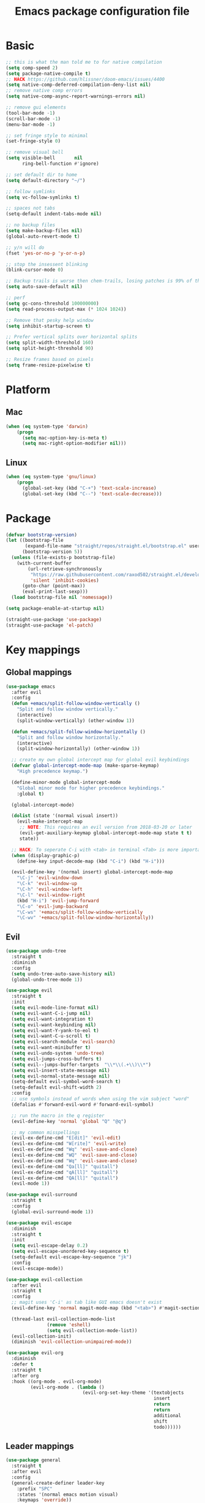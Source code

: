 #+TITLE: Emacs package configuration file
#+PROPERTY: header-args    :results silent

* Basic
#+BEGIN_SRC emacs-lisp
  ;; this is what the man told me to for native compilation
  (setq comp-speed 2)
  (setq package-native-compile t)
  ;; HACK https://github.com/hlissner/doom-emacs/issues/4400
  (setq native-comp-deferred-compilation-deny-list nil)
  ;; remove native comp errors
  (setq native-comp-async-report-warnings-errors nil)

  ;; remove gui elements
  (tool-bar-mode -1)
  (scroll-bar-mode -1)
  (menu-bar-mode -1)

  ;; set fringe style to minimal
  (set-fringe-style 0)

  ;; remove visual bell
  (setq visible-bell       nil
        ring-bell-function #'ignore)

  ;; set default dir to home
  (setq default-directory "~/")

  ;; follow symlinks
  (setq vc-follow-symlinks t)

  ;; spaces not tabs
  (setq-default indent-tabs-mode nil)

  ;; no backup files
  (setq make-backup-files nil)
  (global-auto-revert-mode t)

  ;; y/n will do
  (fset 'yes-or-no-p 'y-or-n-p)

  ;; stop the insessent blinking
  (blink-cursor-mode 0)

  ;; Backup trails is worse then chem-trails, losing patches is 99% of the time my fault
  (setq auto-save-default nil)

  ;; perf
  (setq gc-cons-threshold 100000000)
  (setq read-process-output-max (* 1024 1024))

  ;; Remove that pesky help window
  (setq inhibit-startup-screen t)

  ;; Prefer vertical splits over horizontal splits
  (setq split-width-threshold 160)
  (setq split-height-threshold 90)

  ;; Resize frames based on pixels
  (setq frame-resize-pixelwise t)
#+END_SRC

* Platform
** Mac
#+BEGIN_SRC  emacs-lisp
  (when (eq system-type 'darwin)
      (progn
        (setq mac-option-key-is-meta t)
        (setq mac-right-option-modifier nil)))
#+END_SRC

** Linux
#+begin_src emacs-lisp
  (when (eq system-type 'gnu/linux)
      (progn
        (global-set-key (kbd "C-+") 'text-scale-increase)
        (global-set-key (kbd "C--") 'text-scale-decrease)))
#+end_src

* Package
#+begin_src emacs-lisp
  (defvar bootstrap-version)
  (let ((bootstrap-file
         (expand-file-name "straight/repos/straight.el/bootstrap.el" user-emacs-directory))
        (bootstrap-version 5))
    (unless (file-exists-p bootstrap-file)
      (with-current-buffer
          (url-retrieve-synchronously
           "https://raw.githubusercontent.com/raxod502/straight.el/develop/install.el"
           'silent 'inhibit-cookies)
        (goto-char (point-max))
        (eval-print-last-sexp)))
    (load bootstrap-file nil 'nomessage))

  (setq package-enable-at-startup nil)

  (straight-use-package 'use-package)
  (straight-use-package 'el-patch)
#+end_src

* Key mappings
** Global mappings
#+begin_src emacs-lisp
  (use-package emacs
    :after evil
    :config
    (defun +emacs/split-follow-window-vertically ()
      "Split and follow window vertically."
      (interactive)
      (split-window-vertically) (other-window 1))

    (defun +emacs/split-follow-window-horizontally ()
      "Split and follow window horizontally."
      (interactive)
      (split-window-horizontally) (other-window 1))

    ;; create my own global intercept map for global evil keybindings
    (defvar global-intercept-mode-map (make-sparse-keymap)
      "High precedence keymap.")

    (define-minor-mode global-intercept-mode
      "Global minor mode for higher precedence keybindings."
      :global t)

    (global-intercept-mode)

    (dolist (state '(normal visual insert))
      (evil-make-intercept-map
       ;; NOTE: This requires an evil version from 2018-03-20 or later
       (evil-get-auxiliary-keymap global-intercept-mode-map state t t)
       state))

    ;; HACK: To seperate C-i with <tab> in terminal <Tab> is more important then C-i
    (when (display-graphic-p)
      (define-key input-decode-map (kbd "C-i") (kbd "H-i")))

    (evil-define-key '(normal insert) global-intercept-mode-map
      "\C-j" 'evil-window-down
      "\C-k" 'evil-window-up
      "\C-h" 'evil-window-left
      "\C-l" 'evil-window-right
      (kbd "H-i") 'evil-jump-forward
      "\C-o" 'evil-jump-backward
      "\C-ws" '+emacs/split-follow-window-vertically
      "\C-wv" '+emacs/split-follow-window-horizontally))
#+end_src

** Evil
#+BEGIN_SRC emacs-lisp
  (use-package undo-tree
    :straight t
    :diminish
    :config
    (setq undo-tree-auto-save-history nil)
    (global-undo-tree-mode 1))

  (use-package evil
    :straight t
    :init
    (setq evil-mode-line-format nil)
    (setq evil-want-C-i-jump nil)
    (setq evil-want-integration t)
    (setq evil-want-keybinding nil)
    (setq evil-want-Y-yank-to-eol t)
    (setq evil-want-C-u-scroll t)
    (setq evil-search-module 'evil-search)
    (setq evil-want-minibuffer t)
    (setq evil-undo-system 'undo-tree)
    (setq evil-jumps-cross-buffers t)
    (setq evil--jumps-buffer-targets  "\\*\\(.+\\)\\*")
    (setq evil-insert-state-message nil)
    (setq evil-normal-state-message nil)
    (setq-default evil-symbol-word-search t)
    (setq-default evil-shift-width 2)
    :config
    ;; use symbols instead of words when using the vim subject "word"
    (defalias #'forward-evil-word #'forward-evil-symbol)

    ;; run the macro in the q register
    (evil-define-key 'normal 'global "Q" "@q")

    ;; my common misspellings
    (evil-ex-define-cmd "E[dit]" 'evil-edit)
    (evil-ex-define-cmd "W[rite]" 'evil-write)
    (evil-ex-define-cmd "Wq" 'evil-save-and-close)
    (evil-ex-define-cmd "WQ" 'evil-save-and-close)
    (evil-ex-define-cmd "Wq" 'evil-save-and-close)
    (evil-ex-define-cmd "Qa[ll]" "quitall")
    (evil-ex-define-cmd "qA[ll]" "quitall")
    (evil-ex-define-cmd "QA[ll]" "quitall")
    (evil-mode 1))

  (use-package evil-surround
    :straight t
    :config
    (global-evil-surround-mode 1))

  (use-package evil-escape
    :diminish
    :straight t
    :init
    (setq evil-escape-delay 0.2)
    (setq evil-escape-unordered-key-sequence t)
    (setq-default evil-escape-key-sequence "jk")
    :config
    (evil-escape-mode))

  (use-package evil-collection
    :after evil
    :straight t
    :config
    ;; magit uses 'C-i' as tab like GUI emacs doesn't exist
    (evil-define-key 'normal magit-mode-map (kbd "<tab>") #'magit-section-cycle)

    (thread-last evil-collection-mode-list
                 (remove 'eshell)
                 (setq evil-collection-mode-list))
    (evil-collection-init)
    (diminish 'evil-collection-unimpaired-mode))

  (use-package evil-org
    :diminish
    :defer t
    :straight t
    :after org
    :hook ((org-mode . evil-org-mode)
           (evil-org-mode . (lambda ()
                              (evil-org-set-key-theme '(textobjects
                                                        insert
                                                        return
                                                        return
                                                        additional
                                                        shift
                                                        todo))))))
#+END_SRC

** Leader mappings
#+BEGIN_SRC emacs-lisp
  (use-package general
    :straight t
    :after evil
    :config
    (general-create-definer leader-key
      :prefix "SPC"
      :states '(normal emacs motion visual)
      :keymaps 'override))
#+END_SRC 

** Hydra
#+BEGIN_SRC emacs-lisp
  (use-package hydra
    :straight t)
#+end_src

* Window
** Ace window
#+begin_src emacs-lisp
  (use-package ace-window
    :straight t
    :config
    (setq aw-keys '(?a ?s ?d ?f ?g ?h ?j ?k ?l))
    (leader-key "jw" 'ace-window))
#+end_src

** Shackle
#+begin_src emacs-lisp
  (use-package shackle
    :straight t
    :config
    (defun shackle-split-below (buffer alist plist)
      (let* ((frame (shackle--splittable-frame))
             (total-height (window-size (frame-root-window)))
             (ratio (or (plist-get plist :ratio) (plist-get plist :size)))
             (abs-size (round (* total-height ratio)))
             (window (split-window-below)))
        (prog1
            (window--display-buffer buffer window 'window)
          (when window
            (setq shackle-last-window window
                  shackle-last-buffer buffer)
            (window-resize window (- abs-size (window-size window)))
            (set-window-dedicated-p window t))
          (unless (cdr (assq 'inhibit-switch-frame alist))
            (window--maybe-raise-frame frame)))))

    (defun +shackle-dedicate-popup (buffer alist plist)
      (when (and (plist-get plist :dedicated)
                 (not (window-dedicated-p shackle-last-window)))
        (set-window-dedicated-p shackle-last-window t)))

    ;; shackle--display-buffer-aligned-window will be non nil on success
    (advice-add 'shackle--display-buffer-aligned-window
                :after-while
                '+shackle-dedicate-popup)

    (setq shackle-lighter "")
    (setq shackle-rules
          '((shell-mode
             :noselect nil
             :align right
             :size 80
             :dedicated t
             :popup t)
            (detached-compilation-mode
             :noselect nil
             :align right
             :size 80
             :dedicated t
             :popup t)
            ("*Help*"
             :select t
             :align right
             :size 75
             :dedicated t
             :popup t)
            ("*devdocs*"
             :select t
             :align right
             :size 85
             :dedicated t
             :popup t)
            ("*Messages*"
             :select t
             :align below
             :size 0.30
             :dedicated t
             :popup t)
            ("\\*Embark Export Occur\\*"
             :regexp t
             :select t
             :align below
             :size 0.25
             :dedicated t
             :popup t)
            ("*xref*"
             :select t
             :align below
             :size 0.25
             :dedicated t
             :popup t)
            ("\\*Embark Export Grep\\*"
             :regexp t
             :select t
             :align below
             :size 0.25
             :dedicated t
             :popup t)
            ("*Org Select*"
             :select t
             :align below
             :popup t)
            ("CAPTURE-.*\\.org"
             :regexp t
             :align below
             :size 0.40
             :popup t)
            ("\\*Agenda Commands\\*"
             :regexp t
             :select t
             :size 0.25
             :custom shackle-split-below)
            ("\\*Org Agenda\\*" ;; this does not work for some reason
             :regexp t
             :select t
             :size 0.25
             :custom shackle-split-below)
            ("\\*literate-calc\\*"
             :regexp t
             :select t
             :size 0.25
             :dedicated t
             :custom shackle-split-below)
            ("\\*restclient\\*"
             :regexp t
             :select t
             :size 0.25
             :custom shackle-split-below)
            ("\\*Python\\*"
             :regexp t
             :select t
             :size 0.25
             :custom shackle-split-below)
            (magit-status-mode
             :select t
             :inhibit-window-quit t
             :same t)))

    (shackle-mode 1))
#+end_src

** Frame move
#+BEGIN_SRC emacs-lisp
  (use-package framemove
    :straight t
    :config
    (framemove-default-keybindings)
    (setq framemove-hook-into-windmove t))
#+END_SRC

** Mappings
#+begin_src emacs-lisp
  (leader-key
    "w" '(:ignore t :which-key "Manage windows")
    "wt" 'toggle-frame-maximized
    "wm" 'toggle-frame-fullscreen)
#+end_src

* Looks
** Fonts
#+begin_src emacs-lisp
  ;; Set my font
  (when (eq system-type 'darwin)
    (set-face-attribute 'default nil :font "Monaco 14")
    (set-fontset-font t '(#x1f300 . #x1f5ff)
                      (font-spec :family "Apple Color Emoji" :size 12)))

  (when (eq system-type 'gnu/linux)
    (set-face-attribute 'default nil :font "DejaVu Sans Mono 9"))
#+end_src
  
** Themes
#+BEGIN_SRC emacs-lisp
  (use-package ef-themes
    :straight (ef-themes :type git :host github :repo "protesilaos/ef-themes"))

  (use-package modus-themes
    :straight t
    :config
    (setq modus-themes-mode-line '(accented borderless 3d))
    (setq modus-themes-org-blocks 'tinted-background)
    (setq modus-themes-headings 
          '((1 . section)
            (2 . rainbow-line)
            (t . rainbow-no-bold)))
    '(load-theme 'modus-operandi t)
    '(load-theme 'modus-vivendi t))

  (use-package grandshell-theme
    :straight t
    :config
    '(load-theme 'grandshell t))

  (use-package inkpot-theme
    :straight t)

  (use-package zenburn-theme
    :straight t)
#+END_SRC

** Mode-line
#+begin_src emacs-lisp
  (use-package diminish
    :straight
    :after use-package)

  (use-package emacs
    :config
    (defun mode-line-file-path ()
      (when (buffer-file-name)
        (abbreviate-file-name
         (or
          (when-let* ((prj (cdr-safe (project-current)))
                      (prj-parent (file-name-directory
                                   (directory-file-name
                                    (expand-file-name prj)))))
            (file-relative-name
             (file-name-directory buffer-file-truename)
             prj-parent))
          default-directory))))


    (setq mode-line-percent-position '(-3 "%p"))
    (setq mode-line-defining-kbd-macro
          (propertize " Macro" 'face 'mode-line-emphasis))
    (setq-default mode-line-format
                  '((:eval (when (window-dedicated-p)
                             (propertize "LOCK " 'face 'mode-line-emphasis)))
                    "🌻"
                    "%e"
                    ""
                    mode-line-front-space
                    mode-line-mule-info
                    mode-line-client
                    mode-line-modified
                    mode-line-remote
                    mode-line-frame-identification
                    mode-line-buffer-identification
                    " "
                    (:eval (mode-line-file-path))
                    "  "
                    mode-line-position
                    (vc-mode vc-mode)
                    " "
                    mode-line-modes
                    " "
                    mode-line-misc-info
                    mode-line-end-spaces))
    :init
    (column-number-mode 1))
#+end_src

** Match paren 
#+begin_src  emacs-lisp
  (use-package paren
    :config
    (setq show-paren-style 'parenthesis)
    (setq show-paren-when-point-in-periphery nil)
    (setq show-paren-when-point-inside-paren nil)
    (setq show-paren-delay 0)
    (show-paren-mode +1))
#+end_src

** White space
#+BEGIN_SRC emacs-lisp
  (use-package global-whitespace
    :defer t
    ;:hook (prog-mode . whitespace-mode)
    :diminish
    :init
    (setq whitespace-style '(face trailing)))
#+END_SRC

** Package dashboard
#+BEGIN_SRC emacs-lisp
  (use-package dashboard
    :diminish
    :straight t
    :config
    (setq dashboard-items '((recents  . 10)
                            (bookmarks . 10)))
    (dashboard-setup-startup-hook))
#+END_SRC

** Visual lines
#+begin_src emacs-lisp
  (use-package simple
    :diminish
    (global-visual-line-mode t))
#+end_src

* Buffer navigation
** Narrow
#+BEGIN_SRC emacs-lisp
  (defun narrow-or-widen-dwim (p)
    "Widen if buffer is narrowed, narrow-dwim otherwise.
  Dwim means: region, org-src-block, org-subtree, or
  defun, whichever applies first.  Narrowing to
  org-src-block actually calls `org-edit-src-code'.

  With prefix P, don't widen, just narrow even if buffer
  is already narrowed."
    (interactive "P")
    (declare (interactive-only))
    (cond ((and (buffer-narrowed-p) (not p)) (widen))
          ((region-active-p)
           (narrow-to-region (region-beginning)
                             (region-end)))
          ((derived-mode-p 'org-mode)
           ;; `org-edit-src-code' is not a real narrowing
           ;; command. Remove this first conditional if
           ;; you don't want it.
           (cond ((ignore-errors (org-edit-src-code) t))
                 ((ignore-errors (org-narrow-to-block) t))
                 (t (org-narrow-to-subtree))))
          ((derived-mode-p 'latex-mode)
           (LaTeX-narrow-to-environment))
          (t (narrow-to-defun))))

  (leader-key "z" 'narrow-or-widen-dwim)
#+END_SRC

** Avy
#+begin_src emacs-lisp
  (use-package avy
    :straight t
    :config
    (leader-key
      "jj" 'evil-avy-goto-char-timer
      "jl" 'avy-goto-line))
#+end_src

* Org
#+BEGIN_SRC emacs-lisp
  (use-package org
    :straight
    (:type built-in)
    :hook ((org-mode . org-indent-mode)
           (org-mode . visual-line-mode))
    :config
    (defun +org-confirm-babel-evaluate (lang body)
      (not (member lang '("sh" "emacs-lisp" "python"))))

    (diminish 'visual-line-mode)
    (diminish 'org-indent-mode)

    (setq org-link-frame-setup '((file . find-file))) ;; Open Link in same window
    (setq org-return-follows-link t)
    (setq org-babel-python-command "python3")
    (setq org-confirm-babel-evaluate '+org-confirm-babel-evaluate)
    (setq org-src-window-setup 'current-window)
    (setq org-startup-with-inline-images t)
    (org-babel-do-load-languages 'org-babel-load-languages
                                 '((shell . t)
                                   (python . t)))

    (custom-set-faces
     '(org-level-1 ((t (:inherit outline-1 :height 1.2))))
     '(org-level-2 ((t (:inherit outline-2 :height 1.15))))
     '(org-level-3 ((t (:inherit outline-3 :height 1.1))))
     '(org-level-3 ((t (:inherit outline-3 :height 1.05)))))

    (evil-define-key 'normal org-mode-map
      (kbd "<RET>") 'org-return)

    (leader-key "os" 'org-store-link))

  (use-package org-agenda
    :config
    ;; Dont touch my windows
    (defun org-agenda-well-behaved (old-org-agenda &rest args)
      "Does not close the other opend window before opening the capture buffer"
      (interactive)
      (cl-letf (((symbol-function 'delete-other-windows) 'ignore))
        (apply old-org-agenda args)))
    (advice-add 'org-agenda :around 'org-agenda-well-behaved)

    (leader-key
      "oa" 'org-agenda
      "ot" 'org-todo-list
      "ow" 'org-agenda-list)

    (setq org-agenda-files '("~/org/notes.org"
                             "~/org/pad.org"
                             "~/org/clipboard.org"
                             "~/org/todo.org"
                             "~/org/books.org"))

    ;; Create files if they do not exist
    (seq-do (lambda (file)
              (unless (file-exists-p file)
                (message "File %s created at startup" file)
                (make-empty-file file)))
            org-agenda-files)

    ;; been trying to use evil-org's evil-agenda only result was pain
    (evil-set-initial-state 'org-agenda-mode 'normal)
    (evil-define-key 'normal org-agenda-mode-map
      (kbd "<RET>") 'org-agenda-goto
      "q" 'org-agenda-quit
      "r" 'org-agenda-redo
      "K" 'org-agenda-priority-up
      "J" 'org-agenda-priority-down
      "n" 'org-agenda-add-note
      "t" 'org-agenda-todo
      "#" 'org-agenda-set-tags
      "j" 'org-agenda-next-line
      "k" 'org-agenda-previous-line
      "f" 'org-agenda-later
      "b" 'org-agenda-earlier
      "e" 'org-agenda-set-effort
      "." 'org-agenda-goto-today
      "H" 'org-agenda-do-date-earlier
      "L" 'org-agenda-do-date-later))

  (use-package org-capture
    :config
    ;; Dont touch my windows
    (defun org-capture-well-behaved (old-org-capture &rest args)
      "Does not close the other opend window before opening the capture buffer"
      (interactive)
      (cl-letf (((symbol-function 'delete-other-windows) 'ignore))
        (apply old-org-capture args)))
    (advice-add 'org-capture :around 'org-capture-well-behaved)

    (add-hook 'org-capture-mode-hook (lambda (&rest _) (evil-insert 1)))

    (setq org-agenda-follow-indirect t)
    (setq org-refile-use-outline-path 'file)
    (setq org-refile-targets '((org-agenda-files :maxlevel . 3)))
    (setq org-outline-path-complete-in-steps nil)

    (defun org-todos-write-timestamp ()
      (org-map-entries
       (lambda ()
         (when (and (org-entry-is-todo-p)
                    (not (org-get-inline-property "Timestamp")))
           (org-set-inline-property "Timestamp"
                                    (format-time-string (car org-time-stamp-formats)))))))

    (defun org-headline--register-functions-h ()
      (add-hook 'before-save-hook 'org-todos-write-timestamp nil t))

    (add-hook 'org-mode-hook #'org-headline--register-functions-h)

    (setq org-capture-templates '(("p" "Pad" plain
                                   (file+olp+datetree "~/org/pad.org")
                                   "Context: %a\n%?\n"
                                   :unnarrowed t)
                                  ("t" "Todo" entry
                                   (file "~/org/todo.org")
                                   "* TODO %?\nTimestamp: %t\nContext: %a")
                                  ("c" "Clipboard" entry
                                   (file "~/org/clipboard.org")
                                   "* %?\nTimestamp: %t\nContext: %(x-get-clipboard)")
                                  ("p" "Python Notebok" entry
                                   (file "~/org/python-babel.org")
                                   "* %?\n%t\n#+begin_src python\n#+end_src")))
    (leader-key "oc" 'org-capture))

  (use-package ob-async :straight t)

  (use-package org-modern
    :straight (org-modern :type git :host github :repo "minad/org-modern")
    :hook ((org-mode . org-modern-mode)
           (org-agenda-finalize . org-modern-agenda)))
#+END_SRC

** Org inline property
#+begin_src emacs-lisp
  (defconst re-org-inline-property "%s:")

  (defun org-get-inline-property (property)
    (save-excursion
      (org-back-to-heading t)
      (when (search-forward (format re-org-inline-property property)
                            (save-excursion (outline-next-heading))
                            t)
        (goto-char (match-end 0))
        (skip-chars-forward " \t")
        (org-trim (buffer-substring-no-properties (point) (point-at-eol))))))

  (defun org-delete-inline-property (property)
    (save-excursion
      (org-back-to-heading t)
      (when (search-forward (format re-org-inline-property property)
                            (save-excursion (outline-next-heading))
                            t)
        (goto-char (match-end 0))
        (kill-whole-line))))

  (defun org-set-inline-property (property value)
    (save-excursion
      (org-back-to-heading t)
      (if (search-forward (format re-org-inline-property property)
                          (save-excursion (outline-next-heading))
                          t)
          (progn
            (goto-char (match-end 0))
            (kill-region (point) (line-end-position)))
        (end-of-line)
        (newline-and-indent)
        (insert (concat property ":")))
      (insert " " value)))
#+end_src

** Org roamish
#+BEGIN_SRC emacs-lisp

  (use-package org-mono
    :after embark
    :diminish
    :straight (org-mono :type git :host github :repo "svaante/org-mono")
    :config
    (setq org-mono-files '("~/org/notes.org"
                           "~/org/pad.org"
                           "~/org/todo.org"
                           "~/org/thoughts.org"
                           "~/org/books.org"))

    (setq org-mono-capture-dwim-template '(entry
                                           (file "~/org/notes.org")
                                           "* %(org-mono-dwim-headline)\n%?"))
    (setq org-mono-advice-org-refile t)

    (leader-key "on" 'org-mono-dwim)
    (embark-define-keymap embark-org-mono-actions
      "Keymap for actions for org-mono."
      ("o" org-mono-goto-other-window)
      ("t" org-mono-todo)
      ("r" org-mono-rename)
      ("w" org-mono-refile-from)
      ("a" org-mono-archive)
      ("k" org-mono-delete-headline)
      ("c" org-mono-goto-headline-child)
      ("d" org-mono-time-stamp)
      ("b" org-mono-goto-backlinks))

    (add-to-list 'embark-keymap-alist '(org-mono . embark-org-mono-actions))
    (global-org-mono-mode))

  (use-package org-mono-consult
    :after consult
    :straight (org-mono-consult :type git :host github :repo "svaante/org-mono")
    :config
    (setq org-mono-completing-read-fn 'org-mono-consult-completing-read))
#+END_SRC

* Completion
** Basics
#+begin_src emacs-lisp
  (delete ".bin" completion-ignored-extensions)
  (setq completion-ignore-case t)
#+end_src

** Auto complete pairs
#+begin_src emacs-lisp
  (use-package electric-pair-mode
    :straight (:type built-in)
    :hook (prog-mode . electric-pair-mode))
#+end_src

** Package company
#+BEGIN_SRC emacs-lisp
  (use-package company
    :straight t
    :diminish company-mode
    :config
    (setq company-backends '(company-files (company-capf :with company-yasnippet)))
    (setq company-idle-delay 0)
    (setq company-minimum-prefix-length 2)
    (setq company-tooltip-align-annotations t)
    (setq company-global-modes '(not eshell-mode))
    (setq company-format-margin-function #'company-text-icons-margin)
    (setq company-selection-wrap-around t)
    (setq company-dabbrev-ignore-case nil)
    (setq company-dabbrev-downcase nil)

    (define-key company-active-map (kbd "TAB") 'company-complete)
    (define-key company-active-map (kbd "<tab>") 'company-complete)

    (global-company-mode 1))

  (use-package company-posframe
    :disabled
    :straight t
    :diminish
    :config
    (setq company-posframe-show-metadata nil)
    (setq company-posframe-show-indicator nil)
    (setq company-posframe-quickhelp-delay nil)
    (company-posframe-mode 1))
#+END_SRC
** Package corfu
#+BEGIN_SRC emacs-lisp
  (use-package corfu
    :disabled
    :after lsp
    :straight (corfu :type git :host github :repo "minad/corfu")
    :bind (:map corfu-map
                ("C-n" . corfu-next)
                ("C-p" . corfu-previous)
                ("TAB" . corfu-next)
                ([tab] . corfu-next)
                ("S-TAB" . corfu-previous)
                ([backtab] . corfu-previous)
                ((kbd "RET") nil))
    :custom
    (corfu-cycle t)                  ;; Enable cycling for `corfu-next/previous'
    (corfu-preselect-first nil)      ;; Disable candidate preselection
    (corfu-auto t)                   ;; Enable auto completion
    (corfu-echo-documentation t)     ;; Disable documentation in the echo area
    (corfu-quit-at-boundary t)       ;; Automatically quit at word boundary
    (corfu-quit-no-match t) ;; Quite corfu when there is no match

    ;; Enable corfu-mode for certain modes
    :hook ((evil-insert-state-exit . (lambda (&rest args)
                                       (when corfu-mode (corfu-quit))))
           (prog-mode . corfu-mode)
           (org-mode . corfu-mode)
           (inferior-python-mode . corfu-mode))
    :config
    (setq tab-always-indent 'complete)

    ;; Lsp settings specific to corfu
    (setq lsp-completion-provider :none)

    (defun corfu-lsp-setup ()
      (setq-local completion-styles '(basic partial-completion))
      (setq-local completion-category-defaults nil))
    (add-hook 'lsp-mode-hook #'corfu-lsp-setup)

    ;; Hackish to enable C-n/C-p bindings https://github.com/minad/corfu/issues/12#issuecomment-869037519
    (evil-make-overriding-map corfu-map)
    (advice-add 'corfu--setup :after 'evil-normalize-keymaps)
    (advice-add 'corfu--teardown :after 'evil-normalize-keymaps))

  (use-package cape
    :disabled
    :straight t
    :after corfu
    :config
    (add-to-list 'completion-at-point-functions #'cape-file)
    (add-to-list 'completion-at-point-functions #'cape-tex)
    (add-to-list 'completion-at-point-functions #'cape-dabbrev)
    (add-to-list 'completion-at-point-functions #'cape-keyword)

    ;; Silence the pcomplete capf, no errors or messages!
    (advice-add 'pcomplete-completions-at-point :around #'cape-wrap-silent)

    ;; Ensure that pcomplete does not write to the buffer
    ;; and behaves as a pure `completion-at-point-function'.
    (advice-add 'pcomplete-completions-at-point :around #'cape-wrap-purify))

#+END_SRC

** Vertico, consult, embark
#+begin_src emacs-lisp
  (use-package vertico
    :straight (vertico
               :type git
               :host github
               :repo "minad/vertico"
               :files (:defaults "extensions/*")
               :includes (vertico-repeat vertico-directory))
    :hook ((rfn-eshadow-update-overlay . vertico-directory-tidy)
           (minibuffer-setup . vertico-repeat-save))
    :init
    (vertico-mode)

    (setq vertico-cycle t)
    (setq enable-recursive-minibuffers nil)

    ;; Use evil in the minibuffer
    (evil-define-key '(insert normal) minibuffer-local-map
      (kbd "RET") 'vertico-exit
      (kbd "C-n") 'vertico-next
      (kbd "C-p") 'vertico-previous)

    (defun crm-indicator (args)
      (cons (concat "[CRM] " (car args)) (cdr args)))

    (advice-add #'completing-read-multiple :filter-args #'crm-indicator)

    (leader-key "r" 'vertico-repeat)

    (evil-define-key '(insert normal) vertico-map
      (kbd "DEL") 'vertico-directory-delete-char
      (kbd "M-DEL") 'vertico-directory-delete-word))

  (defun use-orderless-in-minibuffer ()
    (setq-local completion-styles '(orderless basic)))

  (use-package orderless
    :straight t
    :hook (minibuffer-setup . use-orderless-in-minibuffer)
    :init
    (defun without-if-bang (pattern _index _total)
      (cond
       ((equal "!" pattern)
        '(orderless-literal . ""))
       ((string-prefix-p "!" pattern)
        `(orderless-without-literal . ,(substring pattern 1)))))

    (setq orderless-style-dispatchers
          '(without-if-bang))

    (setq completion-styles '(basic partial-completion orderless emacs22))

    (setq completion-category-defaults nil
          completion-category-overrides '((file (styles basic partial-completion)))))

  ;; Persist history over Emacs restarts. Vertico sorts by history position.
  (use-package savehist
    :straight t
    :init
    (savehist-mode))

  ;; Enable richer annotations using the Marginalia package
  (use-package marginalia
    :straight t
    :config
    (marginalia-mode))

  (defun consult-line-evil-history (&rest _)
    "Add latest `consult-line' search pattern to the evil search history ring.
                   This only works with orderless and for the first component of the search."
    (when (and (bound-and-true-p evil-mode)
               (eq evil-search-module 'evil-search))
      (let ((pattern (car (orderless-pattern-compiler (car consult--line-history)))))
        (add-to-history 'evil-ex-search-history pattern)
        (setq evil-ex-search-pattern (list pattern t t))
        (setq evil-ex-search-direction 'forward)
        (when evil-ex-search-persistent-highlight
          (evil-ex-search-activate-highlight evil-ex-search-pattern)))))

  (advice-add #'consult-line :after #'consult-line-evil-history)

  (use-package consult
    :straight (consult :type git :host github :repo "minad/consult")
    :config
    (setq consult-project-root-function '+project-root-or-default-dir)

    (evil-define-key '(insert normal) minibuffer-local-map
      (kbd "C-r") 'consult-history)

    (defun +consult-kill-line-insert-history ()
      (interactive)
      (ignore-errors (call-interactively 'move-beginning-of-line) t)
      (ignore-errors (call-interactively 'kill-line) t)
      (call-interactively 'consult-history))

    (evil-global-set-key 'insert
                         (kbd "C-r") '+consult-kill-line-insert-history)

    (defun +consult-rg-with-fallback ()
      (interactive)
      (if (executable-find "rg")
          (consult-ripgrep)
        (consult-grep)))

    (leader-key
      "."  'find-file-at-point
      "pg" '+consult-rg-with-fallback
      "pl" 'consult-locate
      "b"  'consult-buffer
      "i"  'consult-imenu-multi
      "hh" 'describe-function
      "hv" 'describe-variable
      "m"  'consult-bookmark
      "jm"  'consult-mark
      "jc"  'consult-compile-error
      "y"  'consult-yank-pop
      ":"  'execute-extended-command
      "s"  'consult-line)
    :config
    ;; Do not preview buffers in consult-buffer 
    (consult-customize consult-buffer :preview-key '())

    ;; Add eshell as a buffer source
    (defvar eshell-buffer-source
      `(:name     "Eshell Buffer"
                  :narrow   (?e . "Eshell")
                  :hidden   t
                  :category buffer
                  :face     consult-buffer
                  :history  buffer-name-history
                  :state    ,#'consult--buffer-state
                  :enabled  ,(lambda () consult-project-root-function)
                  :items
                  ,(lambda ()
                     (consult--buffer-query :mode 'eshell-mode
                                            :as #'buffer-name)))
      "Eshell buffer candidate source for `consult-buffer'.")
    (add-to-list 'consult-buffer-sources 'eshell-buffer-source 'append)

    ;; Add repl buffer source for easier repl creation
    (setq consult-buffer-repls '(("*Python*" . run-python)
                                 ("*nodejs*" . nodejs-repl)
                                 ("*eshell*" . eshell)
                                 ("*SQL: MySQL*" . sql-mysql)))

    (defun open-repl-other-window (key)
      (interactive
       (list (completing-read "Switch to REPLish: "
                              (->> consult-buffer-repls
                                (mapcar 'car))
                              nil
                              t)))
      ;;(switch-to-buffer-other-window (other-buffer))
      (call-interactively (alist-get key consult-buffer-repls nil nil 'equal)))
    ;;(switch-to-buffer key))

    (defvar repl-buffer-source
      `(:name     "REPLish buffers"
                  :narrow   (?r . "REPL")
                  :hidden   nil
                  :category consult-repl
                  :face     consult-buffer
                  :state    ,#'consult--buffer-state
                  :history  buffer-name-history
                  :action   ,(lambda (key)
                               (funcall (alist-get key consult-buffer-repls)))
                  :items    ,(lambda ()
                               (->> consult-buffer-repls
                                 (mapcar 'car)))
                  "Repl buffer candidate source for `consult-buffer'."))

    (add-to-list 'consult-buffer-sources 'repl-buffer-source 'append)

    ;; Use consult as the completion-in-region
    (setq completion-in-region-function
          (lambda (&rest args)
            (apply (if vertico-mode
                       #'consult-completion-in-region
                     #'completion--in-region)
                   args))))

  (use-package which-key
    :straight t
    :diminish which-key-mode
    :init
    (which-key-mode))

  (defun find-file-at (file)
    (interactive "Directory: ")
    (let* ((default-directory (file-name-directory
                               (expand-file-name
                                (substitute-in-file-name file)))))
      (call-interactively 'find-file)))

  (defun +magit-there (file)
    "Run magit in directory of FILE."
    (interactive "Directory: ")
    (let ((default-directory (if (f-dir-p file)
                                 file
                               (file-name-directory
                                (expand-file-name
                                 (substitute-in-file-name file))))))
          (windmove-display-same-window)
          (magit-status default-directory)))

  (defun +project-find-file-here (file)
    "Run project-find-file in directory of FILE."
    (interactive "Directory: ")
    (let* ((default-directory (file-name-directory
                               (expand-file-name
                                (substitute-in-file-name file)))))
      (project-find-file)))

  (use-package embark
    :straight (embark :type git :host github :repo "oantolin/embark")
    :init
    :config

    (defun embark-act-noquit ()
      "Run action but don't quit the minibuffer afterwards."
      (interactive)
      (let ((embark-quit-after-action nil))
        (embark-act)))

    (defun +consult-rg-with-fallback-here (file)
      (let ((default-directory (file-name-directory
                                (expand-file-name
                                 (substitute-in-file-name file)))))
        (call-interactively '+consult-rg-with-fallback)))


    (evil-define-key '(insert normal) minibuffer-local-map
      (kbd "C-SPC") 'embark-act
      (kbd "C-@") 'embark-act ;; In terminal C-@ -> {C-SPC,C-S-SPC}
      (kbd "C-S-SPC") 'embark-act-noquit
      (kbd "C-<return>") 'embark-export)

    ;; Show Embark actions via which-key
    (setq embark-action-indicator
          (lambda (map)
            (which-key--show-keymap "Embark" map nil nil 'no-paging)
            #'which-key--hide-popup-ignore-command)
          embark-become-indicator embark-action-indicator)

    (define-key embark-file-map " " '+project-find-file-here)
    (define-key embark-file-map "." 'find-file-at)
    (define-key embark-file-map "g" '+magit-there)
    (define-key embark-file-map "G" '+consult-rg-with-fallback-here)
    (define-key embark-file-map "e" '+eshell-from-path)
    (define-key embark-file-map "E" '+eshell-from-path-other-window)

    (embark-define-keymap embark-repls-actions
      "Keymap for actions for repls"
      ("o" open-repl-other-window))

    (add-to-list 'embark-keymap-alist '(consult-repl . embark-repls-actions)))

  (use-package embark-consult
    :straight (embark-consult :type git :host github :repo "oantolin/embark")
    :after (embark consult))
#+end_src

** Minibuffer
#+BEGIN_SRC emacs-lisp
  (setq minibuffer-insert-commands '(consult-line
                                     +consult-rg-with-fallback
                                     consult-lsp-symbols))

  (defun minibuffer-insert-selection ()
    (when-let* ((_ (member this-command minibuffer-insert-commands))
                (minibuffer-buffer (current-buffer))
                (buffers (buffer-list))
                (last-used-buffer (cadr buffers)))
      (with-current-buffer last-used-buffer
        (when (use-region-p)
          (let ((selection (buffer-substring-no-properties (region-beginning) (region-end))))
            (deactivate-mark)
            (with-current-buffer minibuffer-buffer
              (insert selection)))))))

  (add-hook 'minibuffer-setup-hook 'minibuffer-insert-selection)

  (setq minibuffer-insert-symbol-at-point-commands '(devdocs-lookup))

  (defun minibuffer-insert-symbol-at-point ()
    (when-let* ((_ (member this-command minibuffer-insert-symbol-at-point-commands))
                (minibuffer-buffer (current-buffer))
                (buffers (buffer-list))
                (last-used-buffer (cadr buffers)))
      (with-current-buffer last-used-buffer
        (when-let ((selection (thing-at-point 'symbol)))
          (with-current-buffer minibuffer-buffer
            (insert selection))))))

  (add-hook 'minibuffer-setup-hook 'minibuffer-insert-symbol-at-point)
#+end_src

* Snippets
** YASnippets
#+BEGIN_SRC emacs-lisp
  (use-package yasnippet
    :straight t
    :diminish yas-minor-mode
    :bind (:map yas-minor-mode-map
           ("C-c C-e" . yas-expand)
           ([(tab)] . nil))
    :config
    ;; Org snippets does not work correctly without this
    (setq org-src-tab-acts-natively nil)

    (yas-global-mode 1))

  (use-package yasnippet-snippets
    :straight t)
#+END_SRC

* Project management
** project.el
#+begin_src emacs-lisp
  (defun +project-files-in-directory (dir)
    "Use `fd' to list files in DIR."
    (let* ((default-directory dir)
           (localdir (file-local-name (expand-file-name dir)))
           (command (format "fd -t f -0 . %s" localdir)))
      (project--remote-file-names
       (sort (split-string (shell-command-to-string command) "\0" t)
             #'string<))))

  (cl-defmethod project-root ((project (head local)))
    (cdr project))

  (cl-defmethod project-files ((project (head local)) &optional dirs)
    "Override `project-files' to use `fd' in local projects."
    (mapcan #'+project-files-in-directory
            (or dirs (list (project-root project)))))

  (defun +project-try-local (dir)
    "Determine if DIR is a non-Git project.
     DIR must include a .project file to be considered a project."
    (let ((root (locate-dominating-file dir ".projectile")))
      (and root (cons 'local root))))

  (defun +project-switch-project (dir)
    (interactive (list (project-prompt-project-dir)))
    (let ((default-directory dir)
          (project-current-inhibit-prompt t))
      (call-interactively 'project-find-file)))

  (defmacro project-with-directory (force &rest body)
    "Try to set `default-dirctory' by using project.el.

  If READ is non nil prompt user for project if not already inside of
  project else use `default-directory'"
    (declare (indent 1) (debug t))
    `(let ((default-directory (or
                               (cdr-safe (project-current ,force))
                               default-directory)))
       ,@body))

  (use-package project
    :straight (:type built-in)
    :config

    (setq project-find-functions '(+project-try-local project-try-vc))

    (add-to-list 'marginalia-command-categories '(+project-switch-project . project-file))

    (leader-key
      "SPC" 'project-find-file
      "pp" '+project-switch-project
      "pr" 'project-shell-command
      "pc" 'project-compile))
#+end_src

* Terminal
** Get $PATH from bash/zsh profiles
#+begin_src emacs-lisp
  (use-package exec-path-from-shell
    :straight t
    :config
    (exec-path-from-shell-initialize))
#+end_src
   
** Eshell
#+begin_src emacs-lisp
  (defun +eshell-name ()
    (let* ((path-part (if (and (bound-and-true-p eshell-project-type-p)
                               (project-current))
                          (format "<%s>"
                                  (-> (project-current)
                                      cdr
                                      file-name-directory
                                      directory-file-name
                                      file-name-nondirectory))
                        (setq-local eshell-project-type-p nil)
                        (abbreviate-file-name default-directory))))
           (format "*eshell %s*" path-part)))

  (defun +eshell-rename ()
    (interactive)
    (when (bound-and-true-p eshell-mode)
      (rename-buffer (generate-new-buffer-name (+eshell-name)
                                               (buffer-name)))))
  (defun +eshell ()
    (let* ((name (+eshell-name))
           (buffer (cond
                    ;; If called from eshell buffer generate new buffer
                    ((bound-and-true-p eshell-mode) (generate-new-buffer name))
                    ;; If eshell buffer exist grab that
                    ((get-buffer name) (get-buffer name))
                    ;; Otherwise generate new buffer
                    (t (generate-new-buffer name)))))
      (with-current-buffer buffer
        (unless (bound-and-true-p eshell-mode)
          (eshell-mode))
      buffer)))

  (defun +eshell-same-window ()
    (interactive)
    (switch-to-buffer (+eshell))
    (+eshell/goto-end-of-prompt))

  (defun +eshell-project ()
    (let* ((default-directory (cdr (project-current t)))
           (eshell-project-type-p t)
           (buffer (+eshell)))
      (with-current-buffer buffer
        (setq-local eshell-project-type-p t)
      buffer)))

  (defun +eshell-other-window ()
    (interactive)
    (switch-to-buffer-other-window (+eshell))
    (+eshell/goto-end-of-prompt))

  (defun +eshell-project-same-window ()
    (interactive)
    (switch-to-buffer (+eshell-project))
    (+eshell/goto-end-of-prompt))

  (defun +eshell-project-other-window ()
    (interactive)
    (switch-to-buffer-other-window (+eshell-project))
    (+eshell/goto-end-of-prompt))

  (defun +eshell-from-path (path)
    (interactive "F")
    (let ((default-directory (file-name-directory
                                (expand-file-name
                                 (substitute-in-file-name path)))))
      (switch-to-buffer (+eshell))
      (+eshell/goto-end-of-prompt)))

  (defun +eshell-from-path-other-window (path)
    (interactive "F")
    (let ((default-directory (file-name-directory
                                (expand-file-name
                                 (substitute-in-file-name path)))))
      (switch-to-buffer-other-window (+eshell))
      (+eshell/goto-end-of-prompt)))

  (defun +eshell/goto-end-of-prompt ()
    "Move cursor to the prompt when switching to insert mode (if point isn't
                                already there)."
    (interactive)
    (goto-char (point-max))
    (evil-append 1))

  (defun +eshell/consult-esh-history-normal ()
    "Move cursor to the end of the buffer before calling counsel-esh-history
                                  and change `state` to insert."
    (interactive)
    (goto-char (point-max))
    (eshell-bol)
    (unwind-protect
        (kill-line)
      (progn
        (evil-append-line 0)
        (consult-history))))

  (defun eshell-after-split (&rest _)
    (when (bound-and-true-p eshell-mode)
      (+eshell)))

  (defun +eshell-previous-prompt-hack ()
    "With prompt as field eshell-previous-prompt sets cursor at the beggining of the line and not at prompt begin"
    (interactive)
    (call-interactively 'eshell-previous-prompt)
    (when (= (current-column) 0)
      (call-interactively 'eshell-next-prompt)))

  (defun eshell-mode-configuration ()
    (push 'eshell-tramp eshell-modules-list)

    ;; Save command history when commands are entered
    (add-hook 'eshell-pre-command-hook 'eshell-save-some-history)

    ;; Truncate buffer for performance
    (add-to-list 'eshell-output-filter-functions 'eshell-truncate-buffer)

    (eshell-hist-initialize)

    (evil-define-key 'normal 'local
      "I" (lambda () (interactive) (eshell-bol) (evil-insert 1))
      (kbd "S") (lambda () (interactive) (eshell-bol) (kill-line) (evil-append 1))
      (kbd "C-p") '+eshell-previous-prompt-hack
      (kbd "C-n") 'eshell-next-prompt
      (kbd "C-r") '+eshell/consult-esh-history-normal
      (kbd "<return>") '+eshell/goto-end-of-prompt
      "q" (lambda () (interactive) (kill-buffer)))

    (evil-define-key 'visual 'local
      (kbd "<return>") (lambda () (interactive) (progn (eshell-send-input t) (evil-normal-state)))))

  (defun +eshell-make-field ()
    "Make text in front of the point a field, useful for prompts."
    (let ((inhibit-read-only t))
      (add-text-properties
       (line-beginning-position) (point)
       (list 'field t
             'rear-nonsticky t))))

  (defun +eshell-global-history-init ()
    "Share the eshell history ring between the eshell buffers.
  Addice add this :after `eshell-hist-initialize`"
    (or (boundp 'eshell-global-history-ring)
        (setq eshell-global-history-ring (ring-copy eshell-history-ring)))
    (setq eshell-history-ring eshell-global-history-ring))

  (use-package eshell
    :hook ((eshell-first-time-mode . eshell-mode-configuration)
           (eshell-directory-change . +eshell-rename)
           (eshell-after-prompt . +eshell-make-field))
    :init
    (setq eshell-hist-ignoredups t
          eshell-save-history-on-exit t
          eshell-destroy-buffer-when-process-dies t)

    (setenv "PAGER" "cat")

    (advice-add '+emacs/split-follow-window-horizontally :after #'eshell-after-split)
    (advice-add '+emacs/split-follow-window-vertically :after #'eshell-after-split)
    (advice-add 'eshell-hist-initialize :after #'+eshell-global-history-init)

    (leader-key "e" '+eshell-same-window)
    (leader-key "E" '+eshell-other-window)
    (leader-key "pe" '+eshell-project-same-window)
    (leader-key "pE" '+eshell-project-other-window))

  (use-package em-cmpl-fix
    :after eshell
    :load-path "lisp"
    :straight nil
    :hook (eshell-first-time-mode . (lambda () (load "em-cmpl-fix.el"))))
#+end_src
  
** Eshell functions
#+begin_src emacs-lisp
  (defun eshell/ff (&rest args)
    (apply #'find-file args))

  (defun eshell/awswhoami (&rest args)
    (let ((profile (getenv "AWS_PROFILE")))
      (message (if (null profile) "default" profile))))

  (defun slurp (f)
    (with-temp-buffer
      (insert-file-contents f)
      (buffer-substring-no-properties
       (point-min)
       (point-max))))

  (defun eshell/awsprofile (&rest args)
    (require 'seq)
    (let* ((matches (seq-filter (apply-partially 'string-match "\^\[*.\]\$")
                                (split-string (slurp "~/.aws/credentials"))))
           (trim (seq-map (lambda (x) (string-trim x "\\[" "\\]")) matches))
           (choice (ivy-read "AWS Profile: " trim)))
      (setenv "AWS_PROFILE" choice)))
#+end_src

** Detached
#+begin_src  emacs-lisp
  (defun +detached-project-compile ()
    (interactive)
    (project-with-directory t
      (call-interactively 'detached-compile)))

  (defun +detached-project-shell-command ()
    (interactive)
    (project-with-directory t
      (call-interactively 'detached-shell-command)))

  (defun +detached-project-shell-command-here (file)
    (let ((default-directory (file-name-directory
                              (expand-file-name
                               (substitute-in-file-name file)))))
      ;; Remove injeciton hooks here as thats not what we want
      (let ((embark-target-injection-hooks))
        (call-interactively 'detached-shell-command))))

  (use-package detached
    :straight t
    :init
    (detached-init)

    (leader-key
      "!" 'detached-shell-command
      "d" 'detached-open-session)
    :bind (;; Replace `async-shell-command' with `detached-shell-command'
           ([remap shell-command] . detached-shell-command)
           ([remap async-shell-command] . detached-shell-command)
           ;; Replace `compile' with `detached-compile'
           ([remap compile] . detached-compile)
           ([remap recompile] . detached-compile-recompile)
           ;; Replace `compile' with `detached-compile'
           ([remap project-compile] . +detached-project-compile)
           ([remap project-shell-command] . +detached-project-shell-command)
           ;; Replace built in completion of sessions with `consult'
           ([remap detached-open-session] . detached-consult-session))
    :custom ((detached-show-output-on-attach t)
             (detached-terminal-data-command system-type))
    :config
    ;; No dbus support on osx so we will skip the notifications
    (setq detached-notification-function 'identity)

    ;; Enter normal state on command attach
    (setq evil-normal-state-modes (append evil-normal-state-modes '(detached-shell-mode)))

    ;; Embark file mapping
    (define-key embark-file-map "&" '+detached-project-shell-command-here)

    ;; Eshell bindings
    (evil-define-key 'insert detached-eshell-mode-map
      (kbd "<S-return>") 'detached-eshell-send-input)
    (evil-define-key 'insert detached-eshell-mode-map
      (kbd "<C-return>") 'detached-eshell-attach-session)

    ;; Embark add hook for injecting file into shell command
    (add-to-list 'embark-target-injection-hooks
                 '(detached-shell-command embark--allow-edit embark--shell-prep))

    ;; Dtache view bindings
    (evil-define-key 'normal detached-shell-mode-map "q" 'quit-window)
    (evil-define-key 'normal detached-log-mode-map "q" 'quit-window)
    (evil-define-key 'normal detached-tail-mode-map "q" 'quit-window)

    ;; Remove binding of "C-c C-d" as this conflicts whith C-d escape sequence
    (setq detached-detach-key "C-c C-x"))

  (use-package detached-fix
    :after detached
    :load-path "lisp"
    :straight nil
    :config
    (load "detached-fix.el"))
#+end_src

* Misc
** wgrep
Change stuff in the grep buffer
#+begin_src emacs-lisp
  (use-package wgrep :straight t)
#+end_src
   
** Writing
#+begin_src emacs-lisp
  (defun +ispell-toogle-english-swedish-dictonary ()
    "Toggle `Ispell´ dictionary between English and Swedish."
    (interactive)
    (when (bound-and-true-p flyspell-mode)
      (cond
       ((string-equal ispell-local-dictionary flyspell-default-dictionary) (ispell-change-dictionary "swedish"))
       ((string-equal ispell-local-dictionary "swedish")                   (ispell-change-dictionary flyspell-default-dictionary))
       (t                                                                  (ispell-change-dictionary flyspell-default-dictionary)))))

  (use-package flyspell
    :straight t
    ;;inside git commit and markdown
    :hook ((git-commit-mode org-mode markdown-mode) . flyspell-mode)
    :config
    (setq flyspell-default-dictionary "english")

    (defun +flyspell-programing-english ()
      (interactive)
      (ispell-change-dictionary flyspell-default-dictionary)
      (flyspell-prog-mode))

    (leader-key
      "ff" '+ispell-toogle-english-swedish-dictonary
      "fp" '+flyspell-programing-english))

  (use-package define-word
    :straight t
    :config
    (leader-key "fd"
      'define-word-at-point))
#+end_src

** Window lock
#+begin_src emacs-lisp
  (defun toggle-window-dedicated ()
    (interactive)
    (set-window-dedicated-p (selected-window)
                            (not (window-dedicated-p))))

  (leader-key "wl" 'toggle-window-dedicated)
#+end_src

** Kill all dedicated windows
#+BEGIN_SRC emacs-lisp
  (defun kill-dedicated-windows ()
    (interactive)
    (seq-do (lambda (window)
              (when (window-dedicated-p window)
                (quit-window nil window)))
            (window-list)))

  (leader-key "wk" 'kill-dedicated-windows)
#+END_SRC

** Fix color stuff
#+begin_src  emacs-lisp
  (use-package xterm-color
    :straight t
    :config
    (setq compilation-environment '("TERM=xterm-256color"))

    (defun +emacs/advice-compilation-filter (f proc string)
      (funcall f proc (xterm-color-filter string)))

    (advice-add 'compilation-filter :around #'+emacs/advice-compilation-filter))
#+end_src
** Scratch
#+begin_src emacs-lisp
  ;; Eval code lisp in the *scratch* buffer
  (define-key lisp-interaction-mode-map (kbd "C-c C-c") 'eval-buffer)
#+end_src
** Useful functions
#+begin_src emacs-lisp
  (defun +zoom-window ()
    (interactive)
    (if (and (= 1 (count-windows))
             (bound-and-true-p zoomed-window-configuration))
        (let ((buffer (current-buffer)))
          (set-window-configuration zoomed-window-configuration)
          (switch-to-buffer buffer))
      (setq-local zoomed-window-configuration (current-window-configuration))
      (delete-other-windows)))

  (define-key evil-normal-state-map "\C-wo" '+zoom-window)
  (define-key evil-emacs-state-map "\C-wo" '+zoom-window)
  (define-key evil-visual-state-map "\C-wo" '+zoom-window)

  ;; source: http://steve.yegge.googlepages.com/my-dot-emacs-file
  (defun rename-file-and-buffer (new-name)
    "Renames both current buffer and file it's visiting to NEW-NAME."
    (interactive "sNew name: ")
    (let ((name (buffer-name))
          (filename (buffer-file-name)))
      (if (not filename)
          (message "Buffer '%s' is not visiting a file!" name)
        (if (get-buffer new-name)
            (message "A buffer named '%s' already exists!" new-name)
          (progn
            (rename-file filename new-name 1)
            (rename-buffer new-name)
            (set-visited-file-name new-name)
            (set-buffer-modified-p nil))))))

  (defvar load-one-theme-hist nil)
  (defun load-one-theme (theme)
    "Disable each loaded theme and load theme THEME"
    (interactive
     (list
      (intern (completing-read "Load custom theme: "
                               (mapcar #'symbol-name
                                       (custom-available-themes))
                               nil
                               nil
                               nil
                               'load-one-theme-hist))))
    (dolist (theme custom-enabled-themes)
      (disable-theme theme))
    (load-theme theme t))

  (defun load-last-theme ()
    (when (and load-one-theme-hist)
      (load-one-theme (intern (car load-one-theme-hist)))))

  (eval-after-load "savehist"
    (add-hook 'savehist-mode-hook 'load-last-theme))
#+end_src
** Remove white spaces
#+begin_src emacs-lisp
  (use-package ws-butler
    :straight t
    :diminish
    :config
    (ws-butler-global-mode))
#+end_src

* Programming
** Flycheck
#+begin_src emacs-lisp
  (use-package flycheck
    :straight t)
#+end_src
** LSP
#+begin_src emacs-lisp
  (use-package lsp-mode
    :straight t
    :hook (prog-mode . (lambda ()
                         (unless (derived-mode-p 'clojure-mode
                                                 'emacs-lisp-mode
                                                 'lisp-mode
                                                 'snippet-mode)
                           (lsp-deferred))))
    :config
    (defun lsp-mode-configuration ()
      (with-eval-after-load 'evil
        (define-key evil-normal-state-local-map "K" 'lsp-describe-thing-at-point)
        (define-key evil-normal-state-local-map "gd" 'lsp-find-definition)
        (define-key evil-normal-state-local-map "gr" 'lsp-find-references)))

    (setq lsp-file-watch-threshold 1000)
    (setq lsp-headerline-breadcrumb-enable nil)
    (setq lsp-modeline-code-actions-enable nil)
    (setq lsp-modeline-diagnostics-enable nil)
    (setq lsp-completion-provider :none)

    ;; enable lsp-mode inside of org babel edit src blocks
    (defun org-babel-edit-prep:python (babel-info)
      (setq-local buffer-file-name (->> babel-info caddr (alist-get :tangle))))

    ;; c mode configurations
    (setq lsp-clients-clangd-args
          '("-j=2"
            "--background-index"
            "--clang-tidy"
            "--completion-style=bundled"
            "--pch-storage=memory"
            "--header-insertion=never"
            "--header-insertion-decorators=0"))


    (add-hook 'lsp-mode-hook 'lsp-mode-configuration)
    (leader-key
      "lr" 'lsp-rename
      "lf" 'lsp-format-buffer))

  (use-package consult-lsp
    :straight t
    :config
    (define-key lsp-mode-map [remap xref-find-apropos] #'consult-lsp-symbols)
    (leader-key
      "ls" 'consult-lsp-symbols))
#+end_src

** Emacs lisp
#+begin_src emacs-lisp
  (use-package elisp-mode
    :straight (:type built-in)
    :config
    (evil-define-key 'normal emacs-lisp-mode-map
      (kbd "C-c C-c") 'eval-buffer)
    (evil-define-key 'visual emacs-lisp-mode-map
      (kbd "C-c C-c") 'eval-region))
#+end_src

** Readable data files
#+begin_src emacs-lisp
  (use-package yaml-mode :straight t)
  (use-package json-mode :straight t)
#+end_src
 
** Go
#+begin_src emacs-lisp
  (use-package go-mode :straight t)
#+end_src
 
** Clojure
#+begin_src emacs-lisp
  (use-package clojure-mode :straight t :defer t)
  (use-package cider :straight t :defer t)
#+end_src

** C
#+begin_src emacs-lisp
  (use-package cc-mode
    :straight (:type built-in)
    :config
    (setq c-basic-offset 4))
#+end_src

** Javascript
#+begin_src emacs-lisp
  (use-package emacs
    :config
    (setq js-indent-level 2))

  (use-package web-mode
    :straight t
    :defer t
    :custom
    (web-mode-markup-indent-offset 2)
    (web-mode-css-indent-offset 2)
    (web-mode-code-indent-offset 2)
    :config
    (setq web-mode-content-types-alist '(("jsx" . "\\.js[x]?\\'")))
    (add-to-list 'auto-mode-alist '("\\.jsx?$" . web-mode)))

  (use-package add-node-modules-path :straight t)

  (use-package nodejs-repl
    :straight t
    :config
    ;; https://github.com/abicky/nodejs-repl.el/issues/37
    (defun +nodejs-repl-remove-broken-filter ()
      (remove-hook 'comint-output-filter-functions 'nodejs-repl--delete-prompt t))

    (add-hook 'nodejs-repl-mode-hook #'+nodejs-repl-remove-broken-filter))
#+end_src

** Python
#+begin_src emacs-lisp
  (use-package lsp-pyright
    :straight t
    :after lsp-mode
    :custom
    (lsp-pyright-auto-import-completions nil)
    (lsp-pyright-typechecking-mode "off"))

  (defun +inferior-python-mode-init ()
    (setq-local completion-styles '(basic)))

  (use-package python
    :hook ((inferior-python-mode . +inferior-python-mode-init)
           (python-mode . hs-minor-mode))
    :config
    (defun +python-shell-send-dwm ()
      (interactive)
      (or (python-shell-get-process) (run-python))
      (if (use-region-p)
          (call-interactively 'python-shell-send-region)
        (call-interactively 'python-shell-send-buffer)))

    (setq python-shell-interpreter "ipython3"
          python-shell-interpreter-args "-i --simple-prompt")

    (define-key python-mode-map (kbd "C-c C-c") '+python-shell-send-dwm))
#+end_src

** Typescript
#+begin_src emacs-lisp
  (use-package typescript-mode
    :straight t
    :config
    (setq-default typescript-indent-level 2))
#+end_src

** Rust
#+begin_src emacs-lisp
  (use-package rustic
    :straight t
    :config
    ;; Remove auto formating which caused isses with trying to save all buffers
    (advice-remove 'save-some-buffers 'rustic-save-some-buffers-advice)

    ;; Use rustic compilation mode stuff outside of rustic-compilation mode
    (add-hook 'compilation-filter-hook #'rustic-insert-errno-button nil)
    (add-to-list 'compilation-error-regexp-alist-alist
                 (cons 'rustic-error rustic-compilation-error))
    (add-to-list 'compilation-error-regexp-alist-alist
                 (cons 'rustic-warning rustic-compilation-warning))
    (add-to-list 'compilation-error-regexp-alist-alist
                 (cons 'rustic-info rustic-compilation-info))
    (add-to-list 'compilation-error-regexp-alist-alist
                 (cons 'rustic-panic rustic-compilation-panic))
    (add-to-list 'compilation-error-regexp-alist 'rustic-error)
    (add-to-list 'compilation-error-regexp-alist 'rustic-warning)
    (add-to-list 'compilation-error-regexp-alist 'rustic-info)
    (add-to-list 'compilation-error-regexp-alist 'rustic-panic))
#+end_src

** Godot
#+begin_src emacs-lisp
  (use-package gdscript-mode
    :straight t
    :config
    (setq gdscript-use-tab-indents nil)
    (setq gdscript-indent-offset 4))
#+end_src

** Devdocs
#+begin_src  emacs-lisp
  (defun devdocs-lookup-ask-docs ()
    (interactive)
    (devdocs-lookup t))

  (use-package devdocs
    :straight t
    :config
    (leader-key "k" 'devdocs-lookup)
    (leader-key "K" 'devdocs-lookup-ask-docs))
#+end_src

** Compilation
#+begin_src emacs-lisp
  (use-package compile
    :straight (:type built-in)
    :init
    ;; Use last history as the compile command
    (setq compile-command (or (car-safe compile-history) ""))
    ;; Always scroll
    (setq compilation-scroll-output t)

    (evil-define-key 'normal compilation-minor-mode-map
      (kbd "<tab>") 'compilation-next-file
      (kbd "<backtab>") 'compilation-previous-file))
#+end_src

** Debugging
*** C
#+begin_src emacs-lisp
  (defun gud-kill-buffers ()
    (interactive)
    (seq-do
     (lambda (buffer)
       (when (string-match-p "\\\*gud-.*\\\*" (or (buffer-name buffer) ""))
         (kill-buffer buffer)))
     (buffer-list)))

  (defvar gud-co--process-command nil)

  (defun gud-co-set-process-command (command)
    (interactive (list
                  (read-shell-command "gud-co process: "
                                      gud-co--process-command)))
    (setq gud-co--process-command command))

  (defun gud-start-co--command ()
    (interactive)
    (when (and gud-co--process-command
               (not (string-empty-p gud-co--process-command)))
      (let ((args (split-string-shell-command gud-co--process-command)))
        (apply
         'make-comint
         `(,(format "gud-co-%s" gud-co--process-command)
           ,(car args)
           nil . ,(cdr args))))))

  (defun +gud-basic-call (command)
    (interactive (list (read-string "gud basic call: ")))
    (gud-basic-call command))

  (defun +gdb-project ()
    (interactive)
    (gud-start-co--command)
    (let ((buf (current-buffer)))
      (project-with-directory t
        (call-interactively 'gdb)
        (switch-to-buffer buf))))

  (defhydra hydra-gdb (:exit nil :foreign-keys run :hint nil)
    "
    _o_pen              (_O_: gdb)     _R_un        _b_reak      _n_ext (_N_: inst)
    _K_ill               ^ ^           _c_ontinue   _t_break     _s_tep (_S_: inst)
    _C_all               ^ ^           ^ ^          _r_emove     _f_inish
    set co-_p_rocess     ^ ^           ^ ^          ^ ^          _u_ntil"
    ("o" +gdb-project)
    ("O" gdb)
    ("K" gud-kill-buffers :exit t)
    ("C" +gud-basic-call)
    ("p" gud-co-set-process-command)
    ("R" gud-run)
    ("c" gud-cont)
    ("b" gud-break)
    ("t" gud-tbreak)
    ("r" gud-remove)
    ("n" gud-next)
    ("N" gud-nexti)
    ("s" gud-step)
    ("S" gud-stepi)
    ("f" gud-finish)
    ("u" gud-until)
    ("q" ignore :exit t)
    ("C-g" ignore :exit t))

    (general-define-key
     :prefix "SPC"
     :states 'normal
     :keymaps 'c-mode-map
     "pd" 'hydra-gdb/body)
#+end_src

#+begin_src emacs-lisp
  (use-package dap-mode
    :disabled
    :straight t
    :ensure t
    :config
    (dap-ui-mode)

    (dap-register-debug-provider
     "lldb-code"
     (lambda (conf)
       (let ((lldb-vscode-binary "lldb-vscode")
             (debug-port (dap--find-available-port))
             (project-root-current (-> (project-current)
                                       (project-root)
                                       (expand-file-name)))
             (bin-name (alist-get 'name
                                  (rustic-flycheck-find-cargo-target
                                   buffer-file-name))))
         (unless (executable-find lldb-vscode-binary)
           (user-error "Unable to locate lldb-vscode binary"))
         (unless bin-name
           (user-error "Run `dap-debug' in rust buffer."))
         (unless project-root-current
           (user-error "Run `dap-debug' in project.el buffer."))
         (-> conf
             (plist-put :program-to-start
                        (format "%s --port %s"
                                lldb-vscode-binary
                                debug-port))
             (plist-put :debugServer debug-port)
             (plist-put :type "lldb-code")
             (plist-put :host "localhost")
             (dap--put-if-absent :dap-compilation
                                 (format
                                  "cargo build --bin %s"
                                  bin-name))
             (dap--put-if-absent :dap-compilation-dir
                                 project-root-current)
             (dap--put-if-absent :program
                                 (format
                                  "%starget/debug/%s"
                                  project-root-current
                                  bin-name))
             (dap--put-if-absent :cwd project-root-current)))))

    (dap-register-debug-template "LLDB-vscode rust :: Run Configuration"
                                 (list :type "lldb-code"
                                       :request "launch"
                                       :name "LLDB::Run"))
    (general-define-key
     :prefix "SPC"
     :states 'normal
     :keymaps 'rustic-mode-map
     "pd" 'dap-hydra))
#+end_src

* Applications
** Dired
#+begin_src emacs-lisp
  (use-package diredfl
    :straight t
    :hook (dired-mode . diredfl-mode))

  (use-package dired-subtree
    :straight t
    :after dired
    :hook (evil-collection-setup . evil-collection-workaround-dired-subtree)
    :preface
    (defun evil-collection-workaround-dired-subtree (&rest _)
      (evil-define-key 'normal dired-mode-map
        (kbd "TAB") nil
        (kbd "<tab>") 'dired-subtree-toggle)))

  (use-package dired-sidebar
    :straight t
    :after dired
    :config
    (setq dired-sidebar-one-instance-p t)
    (setq dired-sidebar-should-follow-file t)

    (defun +dired-sidebar-toggle-sidebar()
      (interactive)
      (project-with-directory nil
        (dired-sidebar-toggle-sidebar)))

    (leader-key "ad" '+dired-sidebar-toggle-sidebar))
#+end_src

** Magit
#+begin_src emacs-lisp
  (use-package magit
    :straight t
    :config
    (setq evil-insert-state-modes (append evil-insert-state-modes '(git-commit-mode)))

    (defun magit-status-here-and-center ()
      (interactive)
      (magit-status-here)
      (recenter))

    ;; Fix for slow magit
    ;; https://github.com/magit/magit/issues/2982#issuecomment-1081204026
    (defun +magit-rev-format (format &optional rev args)
      (let ((str (magit-git-string "log" "-1" "--no-patch"
                                   (concat "--format=" format) args
                                   (if rev (concat rev "^{commit}") "HEAD") "--")))
        (unless (string-equal str "")
          str)))
    (advice-add 'magit-rev-format :override '+magit-rev-format)


    (leader-key "gg" 'magit-status-here-and-center)
    (leader-key "g." 'magit-find-file)
    (leader-key "gd" 'magit-diff)
    (leader-key "gb" 'magit-blame)
    (leader-key "gl" 'magit-log)
    (leader-key "gc" 'magit-checkout)
    (leader-key "gf" 'magit-fetch-all)
    (leader-key "gf" 'magit-log-buffer-file))
#+end_src

** Tramp
#+begin_src emacs-lisp
  (use-package tramp
    :init
    (setq tramp-default-method "ssh"))
#+end_src

** Postman
#+begin_src emacs-lisp
  (use-package restclient
    :straight t
    :config
    (setq restclient-buffer-name "*restclient*")

    (defun create-restclient-mode-buffer ()
      (interactive)
      (let ((buffer-exist (get-buffer restclient-buffer-name)))
        (switch-to-buffer-other-window restclient-buffer-name)
        (unless buffer-exist
          (with-current-buffer (get-buffer restclient-buffer-name)
            (unless (bound-and-true-p restclient-mode)
              (progn
                (restclient-mode)
                (insert
                 "Welcome to restclient-mode!\n"
                 "Execute with: C-c C-C\n"
                 "\n"
                 "POST https://httpbin.org/post\n"
                 "Content-Type: application/json\n"
                 "{\n"
                 "   \"key\": \"value\"\n"
                 "}\n")))))
      (goto-char (point-max))
      (evil-insert-state)))

    (defun restclient-buffer-quit ()
      (interactive)
      (delete-windows-on restclient-buffer-name)
      (bury-buffer restclient-buffer-name))

    (evil-define-key 'normal restclient-mode-map
      "q" 'restclient-buffer-quit)

    (add-to-list 'auto-mode-alist '("\\.http\\'" . restclient-mode))

    (leader-key "ah" 'create-restclient-mode-buffer))
#+end_src

** Calc
#+begin_src emacs-lisp
  (use-package literate-calc-mode
    :straight t
    :config
    (setq literate-calc-buffer-name "*literate-calc*")
    (setq literate-calc-mode-idle-time 0.1)

    (defun create-literate-calc-mode-buffer ()
      (interactive)
      (let* ((buffer-exist (get-buffer literate-calc-buffer-name))
             (window-exist (and buffer-exist (get-buffer-window buffer-exist))))
        (if window-exist
            (select-window window-exist)
          (switch-to-buffer-other-window literate-calc-buffer-name)
          (unless buffer-exist
            (with-current-buffer (get-buffer literate-calc-buffer-name)
              (unless (bound-and-true-p literate-calc-mode)
                (progn
                  (literate-calc-mode)
                  (insert
                   "Welcome to literate-calc-mode!\n"
                   "\n"
                   "= "))))))
        (goto-char (point-max))
        (evil-insert-state)))

    (defun literate-calc-buffer-quit ()
      (interactive)
      (delete-windows-on literate-calc-buffer-name)
      (bury-buffer literate-calc-buffer-name))

    (evil-define-key 'normal literate-calc-mode-map
      "q" 'literate-calc-buffer-quit)

    (leader-key "ac"
      'create-literate-calc-mode-buffer))
#+end_src

** Jupyter notebooks
#+begin_src emacs-lisp 
  (use-package ein
    :straight t
    :config
    (setq ein:polymode t))
#+end_src

** Elfeed
#+begin_src emacs-lisp
  (defun elfeed-open-and-refresh ()
    (interactive)
    (elfeed)
    (elfeed-update))

  (use-package elfeed
    :straight t
    :config
    (leader-key "ar" 'elfeed-open-and-refresh)
    (setq elfeed-feeds
          '(("https://lithub.com/feed/" kultur)
            ("https://hnrss.org/newest?points=50" tech)
            ("https://us-east1-ml-feeds.cloudfunctions.net/arxiv-ml-reviews" ml)
            ("http://api.sr.se/api/rss/channel/83?format=1" nyheter)))

    (evil-define-key 'normal elfeed-show-mode-map
      "p" 'elfeed-show-prev
      "n" 'elfeed-show-next))
#+end_src

** Email
*** Gnus
#+begin_src emacs-lisp
  (use-package gnus
    :config
    (setq epa-pinentry-mode 'loopback))
#+end_src
